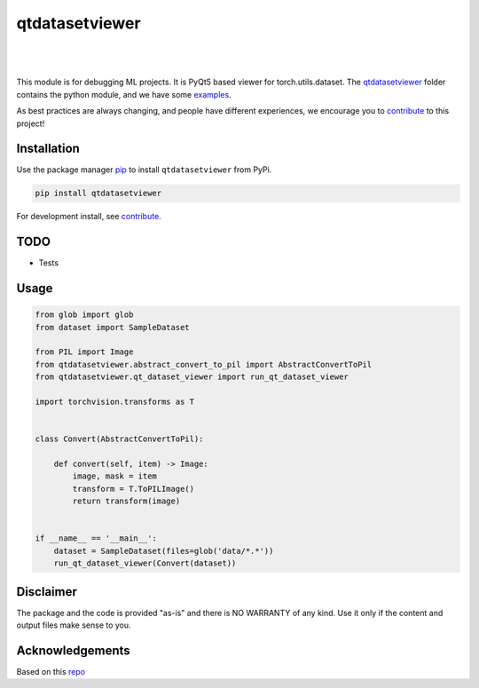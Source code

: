 .. |nbsp| unicode:: U+00A0 .. NO-BREAK SPACE

.. |pic1| image:: https://img.shields.io/badge/python-3.8%20%7C%203.9-blue
.. |pic2| image:: https://img.shields.io/github/license/mashape/apistatus.svg
.. |pic3| image:: https://img.shields.io/badge/code%20style-black-000000.svg
.. |pic4| image:: https://img.shields.io/badge/%20type_checker-mypy-%231674b1?style=flat
.. |pic5| image:: https://img.shields.io/badge/platform-windows%20%7C%20linux%20%7C%20macos-lightgrey
.. |pic6| image:: https://github.com/toretak/qtdatasetviewer/actions/workflows/testing.yml/badge.svg
.. |pic7| image:: https://img.shields.io/readthedocs/qtdatasetviewer
.. |pic8| image:: https://img.shields.io/pypi/v/qtdatasetviewer

.. _qtdatasetviewer: https://github.com/toretak/qtdatasetviewer/tree/main/qtdatasetviewer
.. _examples: https://github.com/toretak/qtdatasetviewer/tree/main/examples
.. _contribute: https://github.com/toretak/qtdatasetviewer/blob/main/CONTRIBUTING.rst

.. _poetry: https://python-poetry.org/docs/
.. _pip: https://mypy.readthedocs.io/en/stable/config_file.html#the-mypy-configuration-file

.. _bandit: https://bandit.readthedocs.io/en/latest/
.. _black: https://black.readthedocs.io/en/stable/index.html
.. _pytest: https://docs.pytest.org/en/stable/index.html
.. _pytest-cov: https://pytest-cov.readthedocs.io/en/stable/index.html
.. _mypy: https://mypy.readthedocs.io/en/stable/index.html
.. _shields: https://shields.io/
.. _README: https://www.makeareadme.com/
.. _Sphinx: https://www.sphinx-doc.org/en/master/
.. _Read the Docs: https://readthedocs.org/
.. _isort: https://pycqa.github.io/isort/index.html
.. _templates: https://docs.github.com/en/communities/using-templates-to-encourage-useful-issues-and-pull-requests/about-issue-and-pull-request-templates

.. _changelog: https://keepachangelog.com/en/1.0.0/
.. _code of conduct: https://www.contributor-covenant.org/version/1/4/code-of-conduct/

.. _Twitter: https://twitter.com/DataLabBE
.. _website: https://data.research.vub.be/
.. _papers: https://researchportal.vub.be/en/organisations/data-analytics-laboratory/publications/

.. _repo: https://github.com/toretak/qtdatasetviewer

.. _Dynamic versioning: https://pypi.org/project/poetry-dynamic-versioning/


qtdatasetviewer
==========

|pic2| |nbsp| |pic5| |nbsp| |pic1| |nbsp| |pic8|

|pic6| |nbsp| |pic7| |nbsp| |pic3| |nbsp| |pic4|

This module is for debugging ML projects. It is PyQt5 based viewer for torch.utils.dataset.
The `qtdatasetviewer`_ folder contains the python module, and we have some `examples`_.

As best practices are always changing, and people have different experiences, we encourage you to `contribute`_ to this project!



Installation
------------

Use the package manager `pip`_ to install ``qtdatasetviewer`` from PyPi.

.. code-block:: bash

    pip install qtdatasetviewer

For development install, see `contribute`_.

TODO
-----

* Tests


Usage
-----


.. code-block:: python


    from glob import glob
    from dataset import SampleDataset

    from PIL import Image
    from qtdatasetviewer.abstract_convert_to_pil import AbstractConvertToPil
    from qtdatasetviewer.qt_dataset_viewer import run_qt_dataset_viewer

    import torchvision.transforms as T


    class Convert(AbstractConvertToPil):

        def convert(self, item) -> Image:
            image, mask = item
            transform = T.ToPILImage()
            return transform(image)


    if __name__ == '__main__':
        dataset = SampleDataset(files=glob('data/*.*'))
        run_qt_dataset_viewer(Convert(dataset))


Disclaimer
----------

The package and the code is provided "as-is" and there is NO WARRANTY of any kind. 
Use it only if the content and output files make sense to you.


Acknowledgements
----------------

Based on this `repo`_
